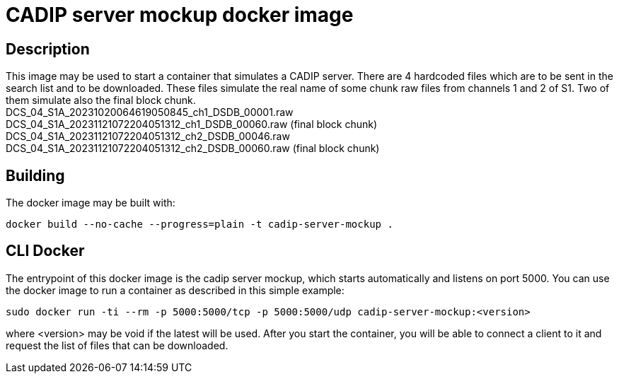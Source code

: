 = CADIP server mockup docker image

== Description

This image may be used to start a container that simulates a CADIP server. There are 4 hardcoded files which
are to be sent in the search list and to be downloaded. These files simulate the real name of some chunk raw files from
channels 1 and 2 of S1. Two of them simulate also the final block chunk. +
DCS_04_S1A_20231020064619050845_ch1_DSDB_00001.raw +
DCS_04_S1A_20231121072204051312_ch1_DSDB_00060.raw (final block chunk) +
DCS_04_S1A_20231121072204051312_ch2_DSDB_00046.raw +
DCS_04_S1A_20231121072204051312_ch2_DSDB_00060.raw (final block chunk)

== Building

The docker image may be built with:

```bash
docker build --no-cache --progress=plain -t cadip-server-mockup .
```

== CLI Docker

The entrypoint of this  docker image is the cadip server mockup, which starts automatically and listens on port 5000. You can use the docker image to run a container as described in this simple example:

```bash
sudo docker run -ti --rm -p 5000:5000/tcp -p 5000:5000/udp cadip-server-mockup:<version>
```

where <version> may be void if the latest will be used.
After you start the container, you will be able to connect a client to it and request the list of files that can be downloaded.
